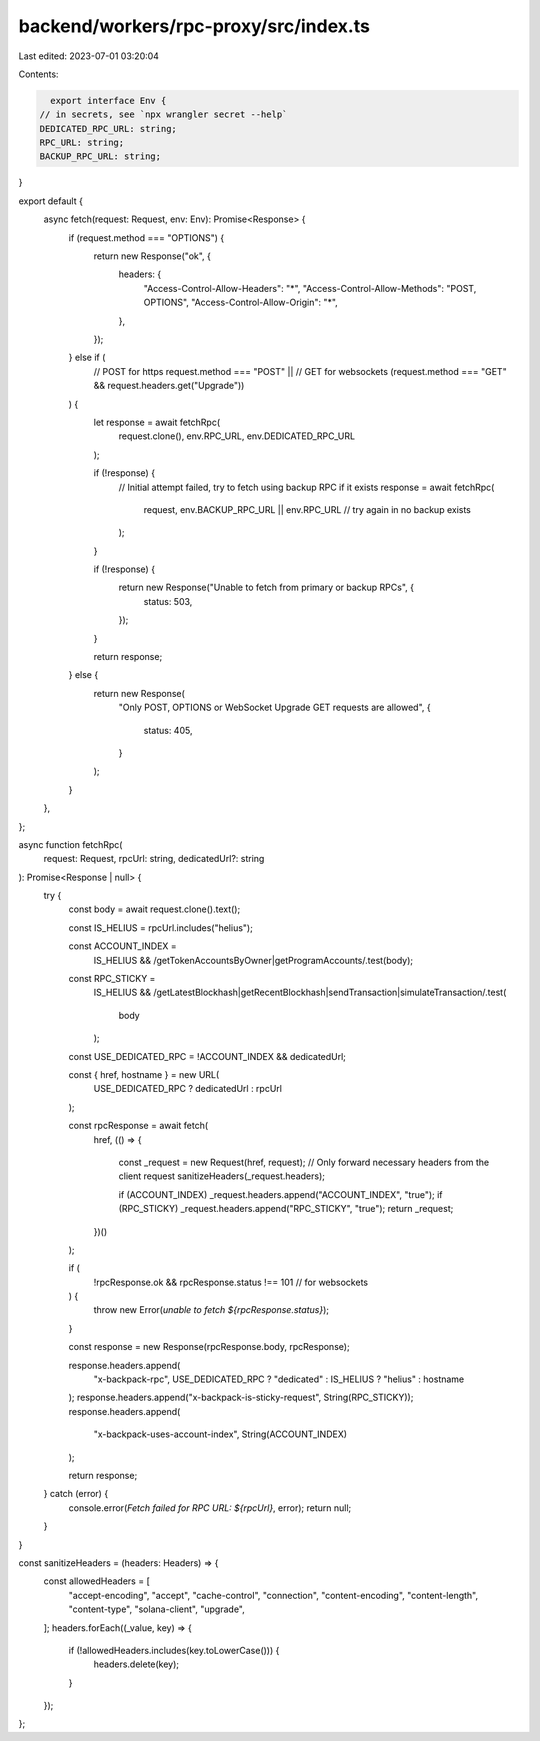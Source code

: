 backend/workers/rpc-proxy/src/index.ts
======================================

Last edited: 2023-07-01 03:20:04

Contents:

.. code-block:: ts

    export interface Env {
  // in secrets, see `npx wrangler secret --help`
  DEDICATED_RPC_URL: string;
  RPC_URL: string;
  BACKUP_RPC_URL: string;
}

export default {
  async fetch(request: Request, env: Env): Promise<Response> {
    if (request.method === "OPTIONS") {
      return new Response("ok", {
        headers: {
          "Access-Control-Allow-Headers": "*",
          "Access-Control-Allow-Methods": "POST, OPTIONS",
          "Access-Control-Allow-Origin": "*",
        },
      });
    } else if (
      // POST for https
      request.method === "POST" ||
      // GET for websockets
      (request.method === "GET" && request.headers.get("Upgrade"))
    ) {
      let response = await fetchRpc(
        request.clone(),
        env.RPC_URL,
        env.DEDICATED_RPC_URL
      );

      if (!response) {
        // Initial attempt failed, try to fetch using backup RPC if it exists
        response = await fetchRpc(
          request,
          env.BACKUP_RPC_URL || env.RPC_URL // try again in no backup exists
        );
      }

      if (!response) {
        return new Response("Unable to fetch from primary or backup RPCs", {
          status: 503,
        });
      }

      return response;
    } else {
      return new Response(
        "Only POST, OPTIONS or WebSocket Upgrade GET requests are allowed",
        {
          status: 405,
        }
      );
    }
  },
};

async function fetchRpc(
  request: Request,
  rpcUrl: string,
  dedicatedUrl?: string
): Promise<Response | null> {
  try {
    const body = await request.clone().text();

    const IS_HELIUS = rpcUrl.includes("helius");

    const ACCOUNT_INDEX =
      IS_HELIUS && /getTokenAccountsByOwner|getProgramAccounts/.test(body);

    const RPC_STICKY =
      IS_HELIUS &&
      /getLatestBlockhash|getRecentBlockhash|sendTransaction|simulateTransaction/.test(
        body
      );

    const USE_DEDICATED_RPC = !ACCOUNT_INDEX && dedicatedUrl;

    const { href, hostname } = new URL(
      USE_DEDICATED_RPC ? dedicatedUrl : rpcUrl
    );

    const rpcResponse = await fetch(
      href,
      (() => {
        const _request = new Request(href, request);
        // Only forward necessary headers from the client request
        sanitizeHeaders(_request.headers);

        if (ACCOUNT_INDEX) _request.headers.append("ACCOUNT_INDEX", "true");
        if (RPC_STICKY) _request.headers.append("RPC_STICKY", "true");
        return _request;
      })()
    );

    if (
      !rpcResponse.ok &&
      rpcResponse.status !== 101 // for websockets
    ) {
      throw new Error(`unable to fetch ${rpcResponse.status}`);
    }

    const response = new Response(rpcResponse.body, rpcResponse);

    response.headers.append(
      "x-backpack-rpc",
      USE_DEDICATED_RPC ? "dedicated" : IS_HELIUS ? "helius" : hostname
    );
    response.headers.append("x-backpack-is-sticky-request", String(RPC_STICKY));
    response.headers.append(
      "x-backpack-uses-account-index",
      String(ACCOUNT_INDEX)
    );

    return response;
  } catch (error) {
    console.error(`Fetch failed for RPC URL: ${rpcUrl}`, error);
    return null;
  }
}

const sanitizeHeaders = (headers: Headers) => {
  const allowedHeaders = [
    "accept-encoding",
    "accept",
    "cache-control",
    "connection",
    "content-encoding",
    "content-length",
    "content-type",
    "solana-client",
    "upgrade",
  ];
  headers.forEach((_value, key) => {
    if (!allowedHeaders.includes(key.toLowerCase())) {
      headers.delete(key);
    }
  });
};


